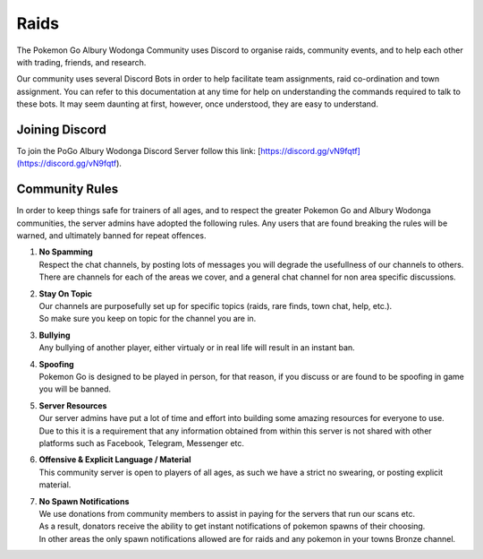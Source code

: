 .. PoGo AW Guide documentation master file, created by
   sphinx-quickstart on Thu Oct 18 18:12:50 2018.
   You can adapt this file completely to your liking, but it should at least
   contain the root `toctree` directive.

=====
Raids
=====

The Pokemon Go Albury Wodonga Community uses Discord to organise raids, community events, and to help each other with trading, friends, and research.

Our community uses several Discord Bots in order to help facilitate team assignments, raid co-ordination and town assignment. You can refer to this documentation at any time for help on understanding the commands required to talk to these bots. It may seem daunting at first, however, once understood, they are easy to understand.

Joining Discord
---------------
To join the PoGo Albury Wodonga Discord Server follow this link:
[https://discord.gg/vN9fqtf](https://discord.gg/vN9fqtf).

Community Rules 
---------------

In order to keep things safe for trainers of all ages, and to respect the greater Pokemon Go and Albury Wodonga communities, the server admins have adopted the following rules. Any users that are found breaking the rules will be warned, and ultimately banned for repeat offences.

#. | **No Spamming**
   | Respect the chat channels, by posting lots of messages you will degrade the usefullness of our channels to others. There are channels for each of the areas we cover, and a general chat channel for non area specific discussions.

#. | **Stay On Topic**
   | Our channels are purposefully set up for specific topics (raids, rare finds, town chat, help, etc.).
   | So make sure you keep on topic for the channel you are in.
   
#. | **Bullying**
   | Any bullying of another player, either virtualy or in real life will result in an instant ban.
   
#. | **Spoofing**
   | Pokemon Go is designed to be played in person, for that reason, if you discuss or are found to be spoofing in game you will be banned.

#. | **Server Resources**
   | Our server admins have put a lot of time and effort into building some amazing resources for everyone to use.
   | Due to this it is a requirement that any information obtained from within this server is not shared with other platforms such as Facebook, Telegram, Messenger etc.
   
#. | **Offensive & Explicit Language / Material**
   | This community server is open to players of all ages, as such we have a strict no swearing, or posting explicit material.
   
#. | **No Spawn Notifications**
   | We use donations from community members to assist in paying for the servers that run our scans etc.
   | As a result, donators receive the ability to get instant notifications of pokemon spawns of their choosing.
   | In other areas the only spawn notifications allowed are for raids and any pokemon in your towns Bronze channel.
 
 
 